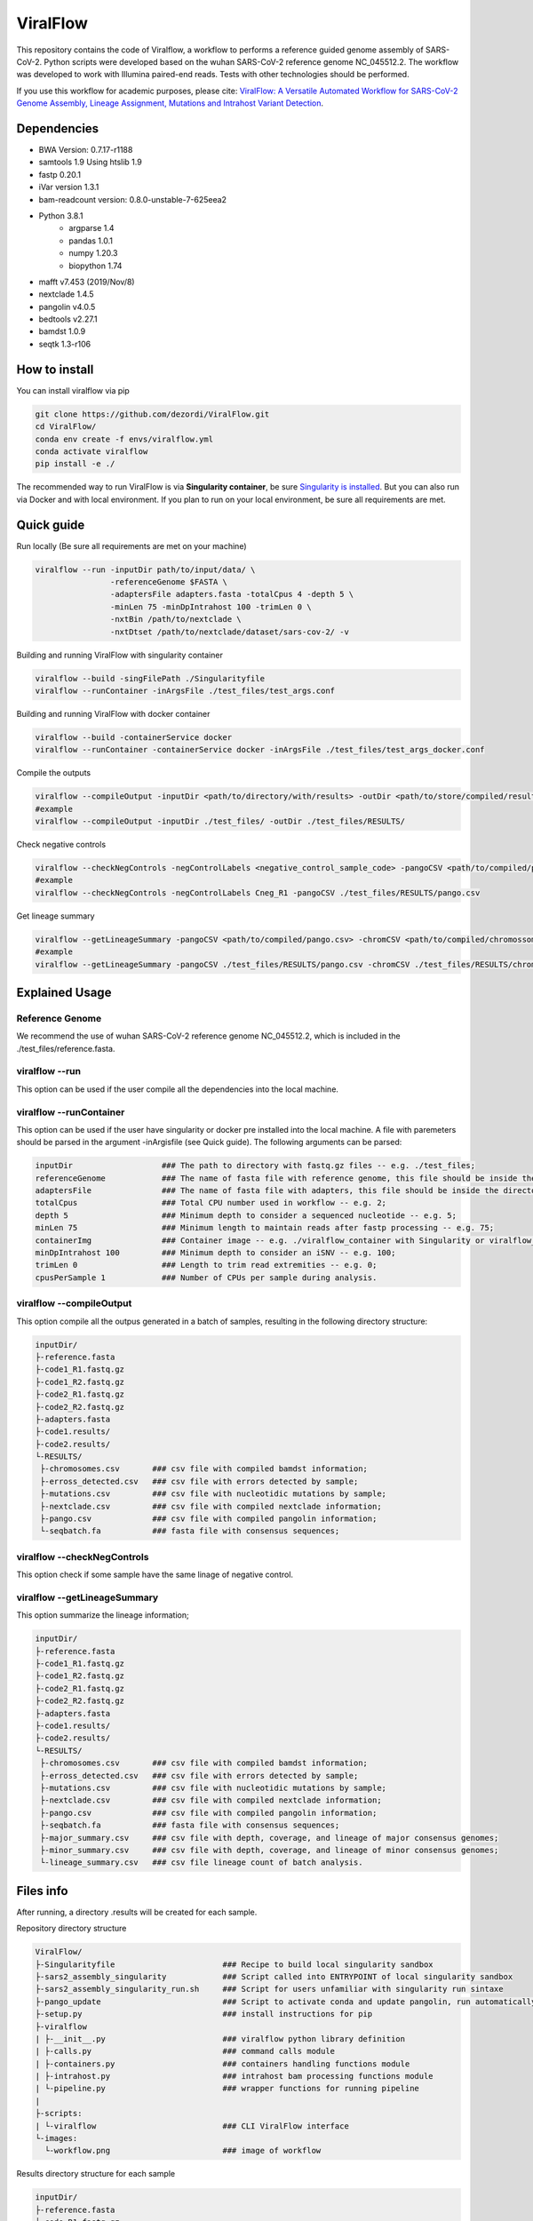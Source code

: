 ViralFlow
=========

This repository contains the code  of Viralflow, a workflow to performs a reference guided genome assembly of SARS-CoV-2. Python scripts were developed based on the wuhan SARS-CoV-2 reference genome NC_045512.2. The workflow was developed to work with Illumina paired-end reads. Tests with other technologies should be performed.

If you use this workflow for academic purposes, please cite: `ViralFlow: A Versatile Automated Workflow for SARS-CoV-2 Genome Assembly, Lineage Assignment, Mutations and Intrahost Variant Detection <https://www.mdpi.com/1999-4915/14/2/217>`_.

.. image:: images/workflow_develop.png
   :width: 600
   :align: center

=====
Dependencies
=====

* BWA Version: 0.7.17-r1188
* samtools 1.9 Using htslib 1.9
* fastp 0.20.1
* iVar version 1.3.1
* bam-readcount version: 0.8.0-unstable-7-625eea2
* Python 3.8.1
    * argparse 1.4
    * pandas 1.0.1
    * numpy 1.20.3
    * biopython 1.74
* mafft v7.453 (2019/Nov/8)
* nextclade 1.4.5
* pangolin v4.0.5
* bedtools v2.27.1
* bamdst 1.0.9
* seqtk 1.3-r106

=====
How to install
=====

You can install viralflow via pip

.. code-block:: text

  git clone https://github.com/dezordi/ViralFlow.git
  cd ViralFlow/
  conda env create -f envs/viralflow.yml
  conda activate viralflow
  pip install -e ./

The recommended way to run ViralFlow is via **Singularity container**, be sure `Singularity is installed <https://hub.docker.com/repository/docker/dezordi/iam_sarscov2/>`_. But you can also run via Docker and with local environment. If you plan to run on your local environment, be sure all requirements are met.

====
Quick guide
====

Run locally (Be sure all requirements are met on your machine)

.. code:: bash

  viralflow --run -inputDir path/to/input/data/ \
                  -referenceGenome $FASTA \
                  -adaptersFile adapters.fasta -totalCpus 4 -depth 5 \
                  -minLen 75 -minDpIntrahost 100 -trimLen 0 \
                  -nxtBin /path/to/nextclade \
                  -nxtDtset /path/to/nextclade/dataset/sars-cov-2/ -v

Building and running ViralFlow with singularity container

.. code:: bash

  viralflow --build -singFilePath ./Singularityfile
  viralflow --runContainer -inArgsFile ./test_files/test_args.conf

Building and running ViralFlow with docker container

.. code:: bash

  viralflow --build -containerService docker
  viralflow --runContainer -containerService docker -inArgsFile ./test_files/test_args_docker.conf


Compile the outputs

.. code:: bash

  viralflow --compileOutput -inputDir <path/to/directory/with/results> -outDir <path/to/store/compiled/results>
  #example
  viralflow --compileOutput -inputDir ./test_files/ -outDir ./test_files/RESULTS/

Check negative controls

.. code:: bash

  viralflow --checkNegControls -negControlLabels <negative_control_sample_code> -pangoCSV <path/to/compiled/pango.csv>
  #example
  viralflow --checkNegControls -negControlLabels Cneg_R1 -pangoCSV ./test_files/RESULTS/pango.csv

Get lineage summary

.. code:: bash

  viralflow --getLineageSummary -pangoCSV <path/to/compiled/pango.csv> -chromCSV <path/to/compiled/chromossomes.csv> -outDir <path/to/store/summaries>
  #example
  viralflow --getLineageSummary -pangoCSV ./test_files/RESULTS/pango.csv -chromCSV ./test_files/RESULTS/chromossomes.csv -multifasta ./test_files/RESULTS/seqbatch.fa -outDir ./test_files/RESULTS/

=====
Explained Usage
=====

Reference Genome
-------

We recommend the use of wuhan SARS-CoV-2 reference genome NC_045512.2, which is included in the ./test_files/reference.fasta.

viralflow --run
-------

This option can be used if the user compile all the dependencies into the local machine.

viralflow --runContainer
-------

This option can be used if the user have singularity or docker pre installed into the local machine. A file with paremeters should be parsed in the argument -inArgisfile (see Quick guide). The following arguments can be parsed:

.. code-block:: text

  inputDir                   ### The path to directory with fastq.gz files -- e.g. ./test_files;
  referenceGenome            ### The name of fasta file with reference genome, this file should be inside the directory with fastq.gz files (inputDir) -- e.g. reference.fasta;
  adaptersFile               ### The name of fasta file with adapters, this file should be inside the directory with fastq.gz files (inputDir) -- e.g. ART_adapters.fa;
  totalCpus                  ### Total CPU number used in workflow -- e.g. 2;
  depth 5                    ### Minimum depth to consider a sequenced nucleotide -- e.g. 5;
  minLen 75                  ### Minimum length to maintain reads after fastp processing -- e.g. 75;
  containerImg               ### Container image -- e.g. ./viralflow_container with Singularity or viralflow_container:latest with Docker; 
  minDpIntrahost 100         ### Minimum depth to consider an iSNV -- e.g. 100;
  trimLen 0                  ### Length to trim read extremities -- e.g. 0;
  cpusPerSample 1            ### Number of CPUs per sample during analysis.

viralflow --compileOutput
-------

This option compile all the outpus generated in a batch of samples, resulting in the following directory structure:

.. code-block:: text

    inputDir/
    ├-reference.fasta
    ├-code1_R1.fastq.gz
    ├-code1_R2.fastq.gz
    ├-code2_R1.fastq.gz
    ├-code2_R2.fastq.gz
    ├-adapters.fasta
    ├-code1.results/
    ├-code2.results/
    └-RESULTS/
     ├-chromosomes.csv       ### csv file with compiled bamdst information;
     ├-erross_detected.csv   ### csv file with errors detected by sample;
     ├-mutations.csv         ### csv file with nucleotidic mutations by sample;
     ├-nextclade.csv         ### csv file with compiled nextclade information;
     ├-pango.csv             ### csv file with compiled pangolin information;
     └-seqbatch.fa           ### fasta file with consensus sequences;

viralflow --checkNegControls
-------

This option check if some sample have the same linage of negative control.

viralflow --getLineageSummary
-------

This option summarize the lineage information;

.. code-block:: text

    inputDir/
    ├-reference.fasta
    ├-code1_R1.fastq.gz
    ├-code1_R2.fastq.gz
    ├-code2_R1.fastq.gz
    ├-code2_R2.fastq.gz
    ├-adapters.fasta
    ├-code1.results/
    ├-code2.results/
    └-RESULTS/
     ├-chromosomes.csv       ### csv file with compiled bamdst information;
     ├-erross_detected.csv   ### csv file with errors detected by sample;
     ├-mutations.csv         ### csv file with nucleotidic mutations by sample;
     ├-nextclade.csv         ### csv file with compiled nextclade information;
     ├-pango.csv             ### csv file with compiled pangolin information;
     ├-seqbatch.fa           ### fasta file with consensus sequences;
     ├-major_summary.csv     ### csv file with depth, coverage, and lineage of major consensus genomes;
     ├-minor_summary.csv     ### csv file with depth, coverage, and lineage of minor consensus genomes;
     └-lineage_summary.csv   ### csv file lineage count of batch analysis.

=====
Files info
=====

After running, a directory .results will be created for each sample.

Repository directory structure

.. code-block:: text

    ViralFlow/
    ├-Singularityfile                       ### Recipe to build local singularity sandbox
    ├-sars2_assembly_singularity            ### Script called into ENTRYPOINT of local singularity sandbox
    ├-sars2_assembly_singularity_run.sh     ### Script for users unfamiliar with singularity run sintaxe
    ├-pango_update                          ### Script to activate conda and update pangolin, run automatically during docker or singularity build
    ├-setup.py                              ### install instructions for pip
    ├-viralflow
    | ├-__init__.py                         ### viralflow python library definition
    | ├-calls.py                            ### command calls module
    | ├-containers.py                       ### containers handling functions module
    | ├-intrahost.py                        ### intrahost bam processing functions module
    | └-pipeline.py                         ### wrapper functions for running pipeline
    |
    ├-scripts:
    | └-viralflow                           ### CLI ViralFlow interface
    └-images:
      └-workflow.png                        ### image of workflow

Results directory structure for each sample

.. code-block:: text


    inputDir/
    ├-reference.fasta
    ├-code_R1.fastq.gz
    ├-code_R2.fastq.gz
    ├-adapters.fasta
    └-code.results/
     ├-chromosomes.report                                  ### tsv file with genomic metrics
     ├-coverage.report                                     ### txt file with all assembly metrics
     ├-code_<fastp/mafft/nextclade/pangolin/bwa/sam>.log   ### txt file with log of tool
     ├-code.<R1/R2>.fq.gz                                  ### trimmed fastq files
     ├-code.depthX.fa                                      ### consensus defined with iVar
     ├-code.depthX.amb.fa                                  ### consensus defined with iVar with ambiguous nucleotideos on positions where major allele frequencies correspond at least 60% of depth.
     ├-code.depthX.all.fa                                  ### in case of minor variant detection, this file contain the 2 genome versions (major and minor consensus)
     ├-code.depthX.fa.nextclade.csv                        ### or code.depthX.all.fa.nextclade.csv in case of minor variant detection, nextclade csv output
     ├-code.depthX.fa.gene<SC2 genes>.fasta                ### or code.depthX.all.fa.gene<SC2 genes>.fasta in case of minor variant detection, fasta with aminoacid sequence of each gene, generated with nextclade
     ├-code.depthX.fa.pango.csv                            ### or code.depthX.all.fa.pango.csv in case of minor variant detection, pangolin lineages information
     ├-code.depthX.fa.bc                                   ### bamreadcount output, with all nucleotide frequencies by genomic position
     ├-code.depthX.fa.bc.intrahost.tsv                     ### tsv file with minor variant informations
     ├-code.depthX.fa.bc.intrahost.short.tsv               ### short tsv file with minor variant informations
     ├-code.depthX.fa.algn.minor.fa                        ### fasta file with minor consensus genome
     ├-code.fastp.html                                     ### html file with fastp quality controll informations
     ├-code.fastp.json                                     ### json file with fastp quality controll informations
     ├-code.sorted.bam                                     ### sorted bam file
     ├-code.sorted.bam.bai                                 ### index of sorted bam file
     ├-code.time.txt                                       ### time in minutes of each step of analysis.
     └-code.tsv                                            ### tsv output from iVar with the frequencies of iSNVs

=====
Disclaimer
=====
* The adapters and reference file should be in the same directory of fastq files.
* The minor consensus version is based only on replacing the nucleotide from the consensus (majority consensus) with the minor allele (supported by 5 to 49% of the reads), without any statistical method to reconstruct quasispecies genomic populations. For minor variants with percentage near of 50%, the results of this step should be curated mannualy owing the possibility of different frequencies from ivar and bamreadcount analysis.
* Using Dockerfile or Singularity a pangolin update will be performed automatically, but periodical updates are recommended (re-building the docker image);
* More information `Here <https://dezordi.github.io/>`_;
